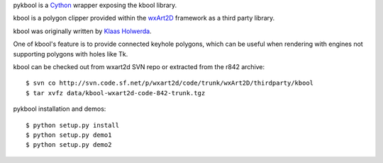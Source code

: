 pykbool is a `Cython <http://www.cython.org>`_ wrapper exposing the kbool library.

kbool is a polygon clipper provided within the `wxArt2D <http://www.wxart2d.org/>`_ framework as a third party library.

kbool was originally written by `Klaas Holwerda <http://boolean.klaasholwerda.nl/bool.html>`_.

One of kbool's feature is to provide connected keyhole polygons, which can be useful when rendering with engines not supporting polygons with holes like Tk.

.. image:: https://raw.githubusercontent.com/decitre/pykbool/master/data/not_connected.png

.. image:: https://raw.githubusercontent.com/decitre/pykbool/master/data/connected.png

kbool can be checked out from wxart2d SVN repo or extracted from the r842 archive::

    $ svn co http://svn.code.sf.net/p/wxart2d/code/trunk/wxArt2D/thirdparty/kbool
    $ tar xvfz data/kbool-wxart2d-code-842-trunk.tgz

pykbool installation and demos::

    $ python setup.py install
    $ python setup.py demo1
    $ python setup.py demo2
